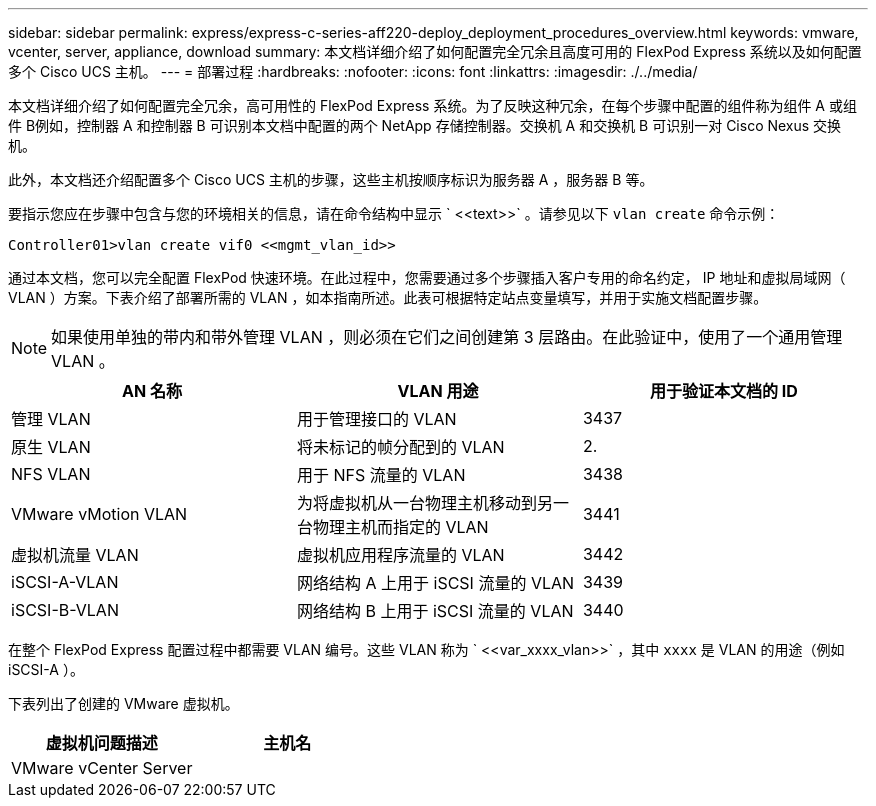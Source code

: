 ---
sidebar: sidebar 
permalink: express/express-c-series-aff220-deploy_deployment_procedures_overview.html 
keywords: vmware, vcenter, server, appliance, download 
summary: 本文档详细介绍了如何配置完全冗余且高度可用的 FlexPod Express 系统以及如何配置多个 Cisco UCS 主机。 
---
= 部署过程
:hardbreaks:
:nofooter: 
:icons: font
:linkattrs: 
:imagesdir: ./../media/


本文档详细介绍了如何配置完全冗余，高可用性的 FlexPod Express 系统。为了反映这种冗余，在每个步骤中配置的组件称为组件 A 或组件 B例如，控制器 A 和控制器 B 可识别本文档中配置的两个 NetApp 存储控制器。交换机 A 和交换机 B 可识别一对 Cisco Nexus 交换机。

此外，本文档还介绍配置多个 Cisco UCS 主机的步骤，这些主机按顺序标识为服务器 A ，服务器 B 等。

要指示您应在步骤中包含与您的环境相关的信息，请在命令结构中显示 ` \<<text>>` 。请参见以下 `vlan create` 命令示例：

....
Controller01>vlan create vif0 <<mgmt_vlan_id>>
....
通过本文档，您可以完全配置 FlexPod 快速环境。在此过程中，您需要通过多个步骤插入客户专用的命名约定， IP 地址和虚拟局域网（ VLAN ）方案。下表介绍了部署所需的 VLAN ，如本指南所述。此表可根据特定站点变量填写，并用于实施文档配置步骤。


NOTE: 如果使用单独的带内和带外管理 VLAN ，则必须在它们之间创建第 3 层路由。在此验证中，使用了一个通用管理 VLAN 。

|===
| AN 名称 | VLAN 用途 | 用于验证本文档的 ID 


| 管理 VLAN | 用于管理接口的 VLAN | 3437 


| 原生 VLAN | 将未标记的帧分配到的 VLAN | 2. 


| NFS VLAN | 用于 NFS 流量的 VLAN | 3438 


| VMware vMotion VLAN | 为将虚拟机从一台物理主机移动到另一台物理主机而指定的 VLAN | 3441 


| 虚拟机流量 VLAN | 虚拟机应用程序流量的 VLAN | 3442 


| iSCSI-A-VLAN | 网络结构 A 上用于 iSCSI 流量的 VLAN | 3439 


| iSCSI-B-VLAN | 网络结构 B 上用于 iSCSI 流量的 VLAN | 3440 
|===
在整个 FlexPod Express 配置过程中都需要 VLAN 编号。这些 VLAN 称为 ` \<<var_xxxx_vlan>>` ，其中 `xxxx` 是 VLAN 的用途（例如 iSCSI-A ）。

下表列出了创建的 VMware 虚拟机。

|===
| 虚拟机问题描述 | 主机名 


| VMware vCenter Server |  
|===